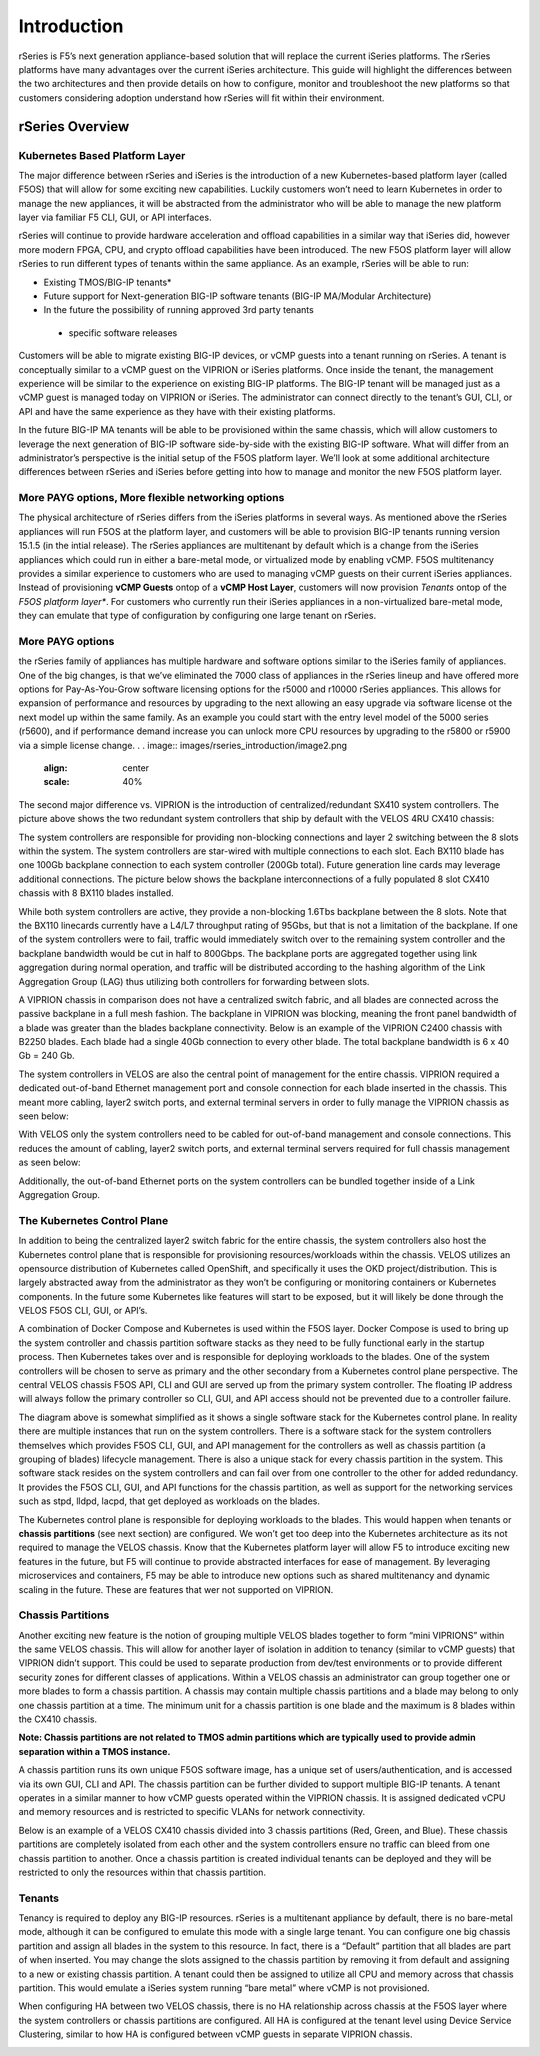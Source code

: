 =============
Introduction
=============

rSeries is F5’s next generation appliance-based solution that will replace the current iSeries platforms. The rSeries platforms have many advantages over the current iSeries architecture. This guide will highlight the differences between the two architectures and then provide details on how to configure, monitor and troubleshoot the new platforms so that customers considering adoption understand how rSeries will fit within their environment. 


rSeries Overview
===============

-------------------------------
Kubernetes Based Platform Layer
-------------------------------

The major difference between rSeries and iSeries is the introduction of a new Kubernetes-based platform layer (called F5OS) that will allow for some exciting new capabilities. Luckily customers won’t need to learn Kubernetes in order to manage the new appliances, it will be abstracted from the administrator who will be able to manage the new platform layer via familiar F5 CLI, GUI, or API interfaces. 

rSeries will continue to provide hardware acceleration and offload capabilities in a similar way that iSeries did, however more modern FPGA, CPU, and crypto offload capabilities have been introduced. The new F5OS platform layer will allow rSeries to run different types of tenants within the same appliance. As an example, rSeries will be able to run:

•	Existing TMOS/BIG-IP tenants*
•	Future support for Next-generation BIG-IP software tenants (BIG-IP MA/Modular Architecture)
•	In the future the possibility of running approved 3rd party tenants 

 * specific software releases

.. image:: images/rseries_introduction/image1.png
  :align: center
  :scale: 40%



Customers will be able to migrate existing BIG-IP devices, or vCMP guests into a tenant running on rSeries. A tenant is conceptually similar to a vCMP guest on the VIPRION or iSeries platforms. Once inside the tenant, the management experience will be similar to the experience on existing BIG-IP platforms. The BIG-IP tenant will be managed just as a vCMP guest is managed today on VIPRION or iSeries. The administrator can connect directly to the tenant’s GUI, CLI, or API and have the same experience as they have with their existing platforms. 

In the future BIG-IP MA tenants will be able to be provisioned within the same chassis, which will allow customers to leverage the next generation of BIG-IP software side-by-side with the existing BIG-IP software. What will differ from an administrator’s perspective is the initial setup of the F5OS platform layer. We’ll look at some additional architecture differences between rSeries and iSeries before getting into how to manage and monitor the new F5OS platform layer. 

---------------------------------------------------
More PAYG options, More flexible networking options
---------------------------------------------------

The physical architecture of rSeries differs from the iSeries platforms in several ways. As mentioned above the rSeries appliances will run F5OS at the platform layer, and customers will be able to provision BIG-IP tenants running version 15.1.5 (in the intial release). The rSeries appliances are multitenant by default which is a change from the iSeries appliances which could run in either a bare-metal mode, or virtualized mode by enabling vCMP. F5OS multitenancy provides a similar experience to customers who are used to managing vCMP guests on their current iSeries appliances. Instead of provisioning **vCMP Guests** ontop of a **vCMP Host Layer**, customers will now provision *Tenants* ontop of the *F5OS platform layer**. For customers who currently run their iSeries appliances in a non-virtualized bare-metal mode, they can emulate that type of configuration by configuring one large tenant on rSeries. 

-----------------
More PAYG options
-----------------

the rSeries family of appliances has multiple hardware and software options similar to the iSeries family of appliances. One of the big changes, is that we’ve eliminated the 7000 class of appliances in the rSeries lineup and have offered more options for Pay-As-You-Grow software licensing options for the r5000 and r10000 rSeries appliances. This allows for expansion of performance and resources by upgrading to the next allowing an easy upgrade via software license ot the next model up within the same family. As an example you could start with the entry level model of the 5000 series (r5600), and if performance demand increase you can unlock more CPU resources by upgrading to the r5800 or r5900 via a simple license change. 
.
. image:: images/rseries_introduction/image2.png
  :align: center
  :scale: 40%

The second major difference vs. VIPRION is the introduction of centralized/redundant SX410 system controllers. The picture above shows the two redundant system controllers that ship by default with the VELOS 4RU CX410 chassis:

The system controllers are responsible for providing non-blocking connections and layer 2 switching between the 8 slots within the system. The system controllers are star-wired with multiple connections to each slot.  Each BX110 blade has one 100Gb backplane connection to each system controller (200Gb total). Future generation line cards may leverage additional connections. The picture below shows the backplane interconnections of a fully populated 8 slot CX410 chassis with 8 BX110 blades installed. 

.. image:: images/rseries_introduction/image3.png
  :align: center
  :scale: 40%

While both system controllers are active, they provide a non-blocking 1.6Tbs backplane between the 8 slots. Note that the BX110 linecards currently have a L4/L7 throughput rating of 95Gbs, but that is not a limitation of the backplane. If one of the system controllers were to fail, traffic would immediately switch over to the remaining system controller and the backplane bandwidth would be cut in half to 800Gbps. The backplane ports are aggregated together using link aggregation during normal operation, and traffic will be distributed according to the hashing algorithm of the Link Aggregation Group (LAG) thus utilizing both controllers for forwarding between slots.

A VIPRION chassis in comparison does not have a centralized switch fabric, and all blades are connected across the passive backplane in a full mesh fashion. The backplane in VIPRION was blocking, meaning the front panel bandwidth of a blade was greater than the blades backplane connectivity. Below is an example of the VIPRION C2400 chassis with B2250 blades. Each blade had a single 40Gb connection to every other blade. The total backplane bandwidth is 6 x 40 Gb = 240 Gb.

.. image:: images/rseries_introduction/image4.png
  :align: center
  :scale: 70%

The system controllers in VELOS are also the central point of management for the entire chassis. VIPRION required a dedicated out-of-band Ethernet management port and console connection for each blade inserted in the chassis. This meant more cabling, layer2 switch ports, and external terminal servers in order to fully manage the VIPRION chassis as seen below:

.. image:: images/rseries_introduction/image5.png
  :align: center
  :scale: 40%


With VELOS only the system controllers need to be cabled for out-of-band management and console connections. This reduces the amount of cabling, layer2 switch ports, and external terminal servers required for full chassis management as seen below:

.. image:: images/rseries_introduction/image6.png
  :align: center
  :scale: 40%

Additionally, the out-of-band Ethernet ports on the system controllers can be bundled together inside of a Link Aggregation Group.

----------------------------
The Kubernetes Control Plane
----------------------------

In addition to being the centralized layer2 switch fabric for the entire chassis, the system controllers also host the Kubernetes control plane that is responsible for provisioning resources/workloads within the chassis. VELOS utilizes an opensource distribution of Kubernetes called OpenShift, and specifically it uses the OKD project/distribution. This is largely abstracted away from the administrator as they won’t be configuring or monitoring containers or Kubernetes components. In the future some Kubernetes like features will start to be exposed, but it will likely be done through the VELOS F5OS CLI, GUI, or API’s. 

A combination of Docker Compose and Kubernetes is used within the F5OS layer.  Docker Compose is used to bring up the system controller and chassis partition software stacks as they need to be fully functional early in the startup process. Then Kubernetes takes over and is responsible for deploying workloads to the blades. One of the system controllers will be chosen to serve as primary and the other secondary from a Kubernetes control plane perspective. The central VELOS chassis F5OS API, CLI and GUI are served up from the primary system controller. The floating IP address will always follow the primary controller so CLI, GUI, and API access should not be prevented due to a controller failure.

.. image:: images/rseries_introduction/image7.png
  :align: center
  :scale: 40%

The diagram above is somewhat simplified as it shows a single software stack for the Kubernetes control plane. In reality there are multiple instances that run on the system controllers. There is a software stack for the system controllers themselves which provides F5OS CLI, GUI, and API management for the controllers as well as chassis partition (a grouping of blades) lifecycle management. There is also a unique stack for every chassis partition in the system. This software stack resides on the system controllers and can fail over from one controller to the other for added redundancy. It provides the F5OS CLI, GUI, and API functions for the chassis partition, as well as support for the networking services such as stpd, lldpd, lacpd, that get deployed as workloads on the blades.

The Kubernetes control plane is responsible for deploying workloads to the blades. This would happen when tenants or **chassis partitions** (see next section) are configured. We won’t get too deep into the Kubernetes architecture as its not required to manage the VELOS chassis. Know that the Kubernetes platform layer will allow F5 to introduce exciting new features in the future, but F5 will continue to provide abstracted interfaces for ease of management. By leveraging microservices and containers, F5 may be able to introduce new options such as shared multitenancy and dynamic scaling in the future. These are features that wer not supported on VIPRION.

------------------
Chassis Partitions
------------------

Another exciting new feature is the notion of grouping multiple VELOS blades together to form “mini VIPRIONS” within the same VELOS chassis. This will allow for another layer of isolation in addition to tenancy (similar to vCMP guests) that VIPRION didn’t support. This could be used to separate production from dev/test environments or to provide different security zones for different classes of applications. Within a VELOS chassis an administrator can group together one or more blades to form a chassis partition. A chassis may contain multiple chassis partitions and a blade may belong to only one chassis partition at a time. The minimum unit for a chassis partition is one blade and the maximum is 8 blades within the CX410 chassis.
 
**Note: Chassis partitions are not related to TMOS admin partitions which are typically used to provide admin separation within a TMOS instance.** 
 
A chassis partition runs its own unique F5OS software image, has a unique set of users/authentication, and is accessed via its own GUI, CLI and API. The chassis partition can be further divided to support multiple BIG-IP tenants. A tenant operates in a similar manner to how vCMP guests operated within the VIPRION chassis. It is assigned dedicated vCPU and memory resources and is restricted to specific VLANs for network connectivity. 

Below is an example of a VELOS CX410 chassis divided into 3 chassis partitions (Red, Green, and Blue). These chassis partitions are completely isolated from each other and the system controllers ensure no traffic can bleed from one chassis partition to another.  Once a chassis partition is created individual tenants can be deployed and they will be restricted to only the resources within that chassis partition. 

.. image:: images/rseries_introduction/image8.png
  :align: center
  :scale: 40%

-------
Tenants
-------

Tenancy is required to deploy any BIG-IP resources. rSeries is a multitenant appliance by default, there is no bare-metal mode, although it can be configured to emulate this mode with a single large tenant. You can configure one big chassis partition and assign all blades in the system to this resource. In fact, there is a “Default” partition that all blades are part of when inserted. You may change the slots assigned to the chassis partition by removing it from default and assigning to a new or existing chassis partition. A tenant could then be assigned to utilize all CPU and memory across that chassis partition. This would emulate a iSeries system running “bare metal” where vCMP is not provisioned. 

When configuring HA between two VELOS chassis, there is no HA relationship across chassis at the F5OS layer where the system controllers or chassis partitions are configured. All HA is configured at the tenant level using Device Service Clustering, similar to how HA is configured between vCMP guests in separate VIPRION chassis. 

.. image:: images/rseries_introduction/image9.png
  :align: center
  :scale: 60%


